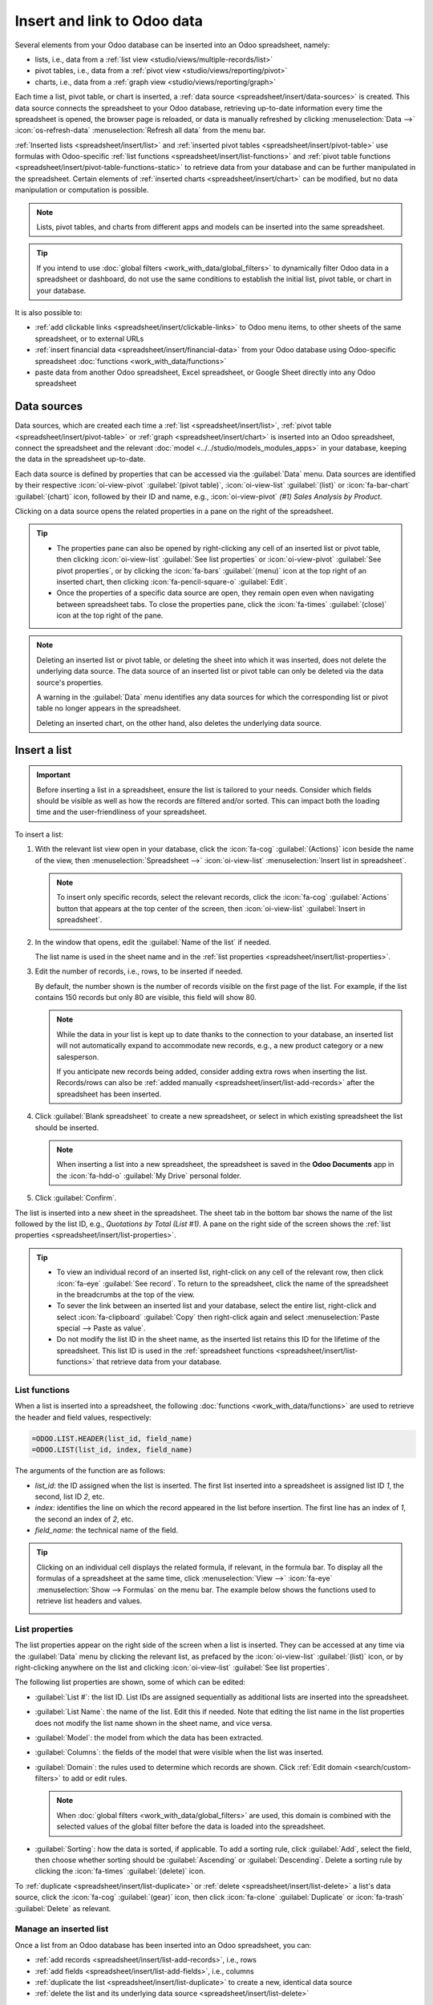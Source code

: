 ============================
Insert and link to Odoo data
============================

Several elements from your Odoo database can be inserted into an Odoo spreadsheet, namely:

- lists, i.e., data from a :ref:`list view <studio/views/multiple-records/list>`
- pivot tables, i.e., data from a :ref:`pivot view <studio/views/reporting/pivot>`
- charts, i.e., data from a :ref:`graph view <studio/views/reporting/graph>`

Each time a list, pivot table, or chart is inserted, a :ref:`data source
<spreadsheet/insert/data-sources>` is created. This data source connects the spreadsheet to your
Odoo database, retrieving up-to-date information every time the spreadsheet is opened, the browser
page is reloaded, or data is manually refreshed by clicking :menuselection:`Data -->`
:icon:`os-refresh-data` :menuselection:`Refresh all data` from the menu bar.

:ref:`Inserted lists <spreadsheet/insert/list>` and :ref:`inserted pivot tables
<spreadsheet/insert/pivot-table>` use formulas with Odoo-specific :ref:`list functions
<spreadsheet/insert/list-functions>` and :ref:`pivot table functions
<spreadsheet/insert/pivot-table-functions-static>` to retrieve data from your database and can be
further manipulated in the spreadsheet. Certain elements of :ref:`inserted charts
<spreadsheet/insert/chart>` can be modified, but no data manipulation or computation is possible.

.. note::
   Lists, pivot tables, and charts from different apps and models can be inserted into the same
   spreadsheet.

.. tip::
   If you intend to use :doc:`global filters <work_with_data/global_filters>` to dynamically filter
   Odoo data in a spreadsheet or dashboard, do not use the same conditions to establish the initial list, pivot
   table, or chart in your database.

It is also possible to:

- :ref:`add clickable links <spreadsheet/insert/clickable-links>` to Odoo menu items, to other
  sheets of the same spreadsheet, or to external URLs
- :ref:`insert financial data <spreadsheet/insert/financial-data>` from your Odoo database using
  Odoo-specific spreadsheet :doc:`functions <work_with_data/functions>`
- paste data from another Odoo spreadsheet, Excel spreadsheet, or Google Sheet directly into any
  Odoo spreadsheet

.. _spreadsheet/insert/data-sources:

Data sources
============

Data sources, which are created each time a :ref:`list <spreadsheet/insert/list>`, :ref:`pivot table
<spreadsheet/insert/pivot-table>` or :ref:`graph <spreadsheet/insert/chart>` is inserted into an
Odoo spreadsheet, connect the spreadsheet and the relevant :doc:`model
<../../studio/models_modules_apps>` in your database, keeping the data in the spreadsheet
up-to-date.

Each data source is defined by properties that can be accessed via the :guilabel:`Data` menu. Data
sources are identified by their respective :icon:`oi-view-pivot` :guilabel:`(pivot table)`,
:icon:`oi-view-list` :guilabel:`(list)` or :icon:`fa-bar-chart` :guilabel:`(chart)` icon, followed
by their ID and name, e.g., :icon:`oi-view-pivot` *(#1) Sales Analysis by Product*.

.. image:: insert/data-menu.png
   :alt: Data sources listed in Data menu

Clicking on a data source opens the related properties in a pane on the right of the spreadsheet.

.. tip::
   - The properties pane can also be opened by right-clicking any cell of an inserted list or pivot
     table, then clicking :icon:`oi-view-list` :guilabel:`See list properties` or
     :icon:`oi-view-pivot` :guilabel:`See pivot properties`, or by clicking the :icon:`fa-bars`
     :guilabel:`(menu)` icon at the top right of an inserted chart, then clicking
     :icon:`fa-pencil-square-o` :guilabel:`Edit`.
   - Once the properties of a specific data source are open, they remain open even when navigating
     between spreadsheet tabs. To close the properties pane, click the :icon:`fa-times`
     :guilabel:`(close)` icon at the top right of the pane.

.. note::
   Deleting an inserted list or pivot table, or deleting the sheet into which it was inserted, does
   not delete the underlying data source. The data source of an inserted list or pivot table can
   only be deleted via the data source's properties.

   A warning in the :guilabel:`Data` menu identifies any data sources for which the corresponding
   list or pivot table no longer appears in the spreadsheet.

   .. image:: insert/list-deleted.png
      :alt: Warning message about unused list

   Deleting an inserted chart, on the other hand, also deletes the underlying data source.

.. _spreadsheet/insert/list:

Insert a list
=============

.. important::
   Before inserting a list in a spreadsheet, ensure the list is tailored to your needs. Consider
   which fields should be visible as well as how the records are filtered and/or sorted. This can
   impact both the loading time and the user-friendliness of your spreadsheet.

To insert a list:

#. With the relevant list view open in your database, click the :icon:`fa-cog`
   :guilabel:`(Actions)` icon beside the name of the view, then :menuselection:`Spreadsheet -->`
   :icon:`oi-view-list` :menuselection:`Insert list in spreadsheet`.

   .. note::
      To insert only specific records, select the relevant records, click the :icon:`fa-cog`
      :guilabel:`Actions` button that appears at the top center of the screen, then
      :icon:`oi-view-list` :guilabel:`Insert in spreadsheet`.

#. In the window that opens, edit the :guilabel:`Name of the list` if needed.

   The list name is used in the sheet name and in the :ref:`list properties
   <spreadsheet/insert/list-properties>`.

   .. image:: insert/insert-list.png
      :alt: Inserting a list in a spreadsheet

#. Edit the number of records, i.e., rows, to be inserted if needed.

   By default, the number shown is the number of records visible on the first page of the list. For
   example, if the list contains 150 records but only 80 are visible, this field will show 80.

   .. note::
      While the data in your list is kept up to date thanks to the connection to your database, an
      inserted list will not automatically expand to accommodate new records, e.g., a new product
      category or a new salesperson.

      If you anticipate new records being added, consider adding extra rows when inserting the list.
      Records/rows can also be :ref:`added manually <spreadsheet/insert/list-add-records>` after the
      spreadsheet has been inserted.

      .. example::
         Your company currently has ten product categories and you insert this list in a
         spreadsheet. If an 11th product category is created and your inserted list only had ten
         rows, the new category will be inserted in the appropriate position in the spreadsheet,
         thereby removing an existing category.

         One way to avoid this is to :ref:`add extra rows <spreadsheet/insert/list-add-records>`
         when inserting the list.

#. Click :guilabel:`Blank spreadsheet` to create a new spreadsheet, or select in which existing
   spreadsheet the list should be inserted.

   .. note::
      When inserting a list into a new spreadsheet, the spreadsheet is saved in the **Odoo
      Documents** app in the :icon:`fa-hdd-o` :guilabel:`My Drive` personal folder.

#. Click :guilabel:`Confirm`.

The list is inserted into a new sheet in the spreadsheet. The sheet tab in the bottom bar shows the
name of the list followed by the list ID, e.g., *Quotations by Total (List #1)*. A pane on the right
side of the screen shows the :ref:`list properties <spreadsheet/insert/list-properties>`.

.. tip::
   - To view an individual record of an inserted list, right-click on any cell of the relevant row,
     then click :icon:`fa-eye` :guilabel:`See record`. To return to the spreadsheet, click the name
     of the spreadsheet in the breadcrumbs at the top of the view.
   - To sever the link between an inserted list and your database, select the entire list,
     right-click and select :icon:`fa-clipboard` :guilabel:`Copy` then right-click again and select
     :menuselection:`Paste special --> Paste as value`.
   - Do not modify the list ID in the sheet name, as the inserted list retains this ID for the
     lifetime of the spreadsheet. This list ID is used in the :ref:`spreadsheet functions
     <spreadsheet/insert/list-functions>` that retrieve data from your database.

.. _spreadsheet/insert/list-functions:

List functions
--------------

When a list is inserted into a spreadsheet, the following :doc:`functions
<work_with_data/functions>` are used to retrieve the header and field values, respectively:

.. code-block:: text

   =ODOO.LIST.HEADER(list_id, field_name)
   =ODOO.LIST(list_id, index, field_name)

The arguments of the function are as follows:

- `list_id`: the ID assigned when the list is inserted. The first list inserted into a spreadsheet
  is assigned list ID `1`, the second, list ID `2`, etc.
- `index`: identifies the line on which the record appeared in the list before insertion. The
  first line has an index of `1`, the second an index of `2`, etc.
- `field_name`: the technical name of the field.

.. tip::
   Clicking on an individual cell displays the related formula, if relevant, in the formula bar. To
   display all the formulas of a spreadsheet at the same time, click :menuselection:`View -->`
   :icon:`fa-eye` :menuselection:`Show --> Formulas` on the menu bar. The example below shows the
   functions used to retrieve list headers and values.

   .. image:: insert/list-formulas.png
      :alt: Viewing formulas of spreadsheet cells

.. _spreadsheet/insert/list-properties:

List properties
---------------

The list properties appear on the right side of the screen when a list is inserted. They can be
accessed at any time via the :guilabel:`Data` menu by clicking the relevant list, as prefaced by
the :icon:`oi-view-list` :guilabel:`(list)` icon, or by right-clicking anywhere on the list and
clicking :icon:`oi-view-list` :guilabel:`See list properties`.

The following list properties are shown, some of which can be edited:

- :guilabel:`List #`: the list ID. List IDs are assigned sequentially as additional lists are
  inserted into the spreadsheet.
- :guilabel:`List Name`: the name of the list. Edit this if needed. Note that editing the list name
  in the list properties does not modify the list name shown in the sheet name, and vice versa.
- :guilabel:`Model`: the model from which the data has been extracted.
- :guilabel:`Columns`: the fields of the model that were visible when the list was inserted.
- :guilabel:`Domain`: the rules used to determine which records are shown. Click
  :ref:`Edit domain <search/custom-filters>` to add or edit rules.

  .. note::
     When :doc:`global filters <work_with_data/global_filters>` are used, this domain is combined
     with the selected values of the global filter before the data is loaded into the spreadsheet.

- :guilabel:`Sorting`: how the data is sorted, if applicable. To add a sorting rule, click
  :guilabel:`Add`, select the field, then choose whether sorting should be :guilabel:`Ascending` or
  :guilabel:`Descending`. Delete a sorting rule by clicking the :icon:`fa-times`
  :guilabel:`(delete)` icon.

To :ref:`duplicate <spreadsheet/insert/list-duplicate>` or :ref:`delete
<spreadsheet/insert/list-delete>` a list's data source, click the :icon:`fa-cog` :guilabel:`(gear)`
icon, then click :icon:`fa-clone` :guilabel:`Duplicate` or :icon:`fa-trash` :guilabel:`Delete` as
relevant.

.. _spreadsheet/insert/list-manage:

Manage an inserted list
-----------------------

Once a list from an Odoo database has been inserted into an Odoo spreadsheet, you can:

- :ref:`add records <spreadsheet/insert/list-add-records>`, i.e., rows
- :ref:`add fields <spreadsheet/insert/list-add-fields>`, i.e., columns
- :ref:`duplicate the list <spreadsheet/insert/list-duplicate>` to create a new, identical data
  source
- :ref:`delete the list and its underlying data source <spreadsheet/insert/list-delete>`

.. _spreadsheet/insert/list-add-records:

Add records/rows to a list
~~~~~~~~~~~~~~~~~~~~~~~~~~

To add records to a list, use one of the following methods:

- Select the last row of the table, then hover over the blue square until the plus icon appears.
  Click and drag down to add the desired number of rows. The cells of the new rows are populated
  with the :ref:`appropriate formula <spreadsheet/insert/list-functions>` to retrieve the list
  values. If there is corresponding data in your database, the cells are populated.

  .. image:: insert/list-add-records.png
     :alt: Add records by dragging the cell down

- Position your cursor in the top left cell of the sheet, click :menuselection:`Data --> Re-insert
  list` from the menu bar, then select the appropriate list. In the pop-up window, indicate the
  number of records to insert and click :guilabel:`Confirm`. An updated list is inserted,
  overwriting the previous list.

.. tip::
   The above methods can also be used to add additional blank rows to your spreadsheet table. This
   may be useful for lists where you expect additional records to be generated in your database,
   e.g., new product categories or new salespersons.

.. _spreadsheet/insert/list-add-fields:

Add fields/columns to a list
~~~~~~~~~~~~~~~~~~~~~~~~~~~~

To add fields/columns to a list:

#. Select the column to the right or left of where the new column should be inserted.
#. Click :menuselection:`Insert -->` :icon:`os-insert-col` :menuselection:`Insert column` then
   :icon:`os-insert-col-before` :menuselection:`Column left` or :icon:`os-insert-col-after`
   :menuselection:`Column right` from the menu bar, or right-click then :icon:`os-insert-col-before`
   :guilabel:`Insert column left` or :icon:`os-insert-col-after` :guilabel:`Insert column right` as
   appropriate.
#. Copy the header cell of any column, paste it into the header cell of the new column, and press
   `Enter`.
#. Double-click the new header cell then click on the field name that appears in quotation marks at
   the end of the formula; a list of all the technical names of the fields of the related model
   appears.

   .. image:: insert/list-add-columns.png
      :alt: Add fields/columns by editing the formula

#. Select the appropriate field name and press `Enter`. The field's label appears in the header.

   .. tip::
      To know a field's technical name, navigate to the relevant view, :ref:`activate developer mode
      <developer-mode>`, then check the field name by hovering over the question mark beside a
      field's label.

#. With the header cell selected, double-click on the blue square in the bottom-right corner. The
   cells of the column are populated with the appropriate formula to retrieve the list values. If
   there is corresponding data in your database, the cells are populated.

.. _spreadsheet/insert/list-duplicate:

Duplicate a list
~~~~~~~~~~~~~~~~

Duplicating a list via the list's properties creates an additional data source. This allows for
different manipulations to be performed on the same data within one spreadsheet.

With the :ref:`list properties <spreadsheet/insert/list-properties>` open, click the :icon:`fa-cog`
:guilabel:`(gear)` icon then :icon:`fa-clone` :guilabel:`Duplicate`.

The new data source is assigned the next available list ID. For example, if no other lists have been
inserted in the meantime, duplicating *List #1* results in the creation of *List #2*.

Unlike when you insert a list, a duplicated list is not automatically inserted into the spreadsheet.
To insert it, perform the following steps:

#. Add a new sheet by clicking the :icon:`os-plus` :guilabel:`(add sheet)` icon at the bottom left
   of the spreadsheet.
#. Click :menuselection:`Data --> Re-insert list` from the menu bar, then select the appropriate
   list.
#. Define the number of records to insert and click :guilabel:`Confirm`.
#. Edit the :guilabel:`List Name` in the properties pane if needed.
#. Rename the sheet by right-clicking on the sheet tab, selecting :guilabel:`Rename`, and entering
   the new sheet name.

.. note::
   Duplicating an inserted list by copying and pasting it or by duplicating the sheet into which it
   has been inserted does not create a new data source. Any changes made to the list's properties
   would therefore impact any copies of the list.

.. _spreadsheet/insert/list-delete:

Delete a list
~~~~~~~~~~~~~

To fully delete a list and the underlying data source from a spreadsheet, perform the following
steps in any order:

- Delete the spreadsheet table using your preferred means, e.g., via keyboard commands, spreadsheet
  menus, or by deleting the sheet. This deletes the visual representation of the data.
- From the :ref:`properties pane <spreadsheet/insert/list-properties>` of the relevant list, click
  the :icon:`fa-cog` :guilabel:`(gear)` icon then :icon:`fa-trash` :guilabel:`Delete`. This deletes
  the data source of the list from the spreadsheet.

.. _spreadsheet/insert/pivot-table:

Insert a pivot table
====================

.. tip::
   Converting an inserted pivot table to a :doc:`dynamic pivot table
   <work_with_data/dynamic_pivot_tables>` allows you to add, remove, and manipulate dimensions
   (i.e., columns and rows) and measures. It is therefore possible to insert a basic pivot table
   with minimal configuration, convert it to a dynamic pivot table, then refine it directly in the
   spreadsheet.

To insert a pivot table:

#. With the relevant pivot view open in your database, click :guilabel:`Insert in Spreadsheet`.
#. In the window that opens, edit the :guilabel:`Name of the pivot` if needed.

   This name is used in the sheet name and in the :ref:`pivot table properties
   <spreadsheet/insert/pivot-table-properties>`.

   .. image:: insert/insert-pivot-table.png
      :alt: Inserting a pivot table in a spreadsheet

#. Click :guilabel:`Blank spreadsheet` to create a new spreadsheet, or select in which existing
   spreadsheet the pivot table should be inserted.

   .. note::
      When inserting a pivot table into a new spreadsheet, the spreadsheet is saved in the **Odoo
      Documents** app in the :icon:`fa-hdd-o` :guilabel:`My Drive` personal folder.

#. Click :guilabel:`Confirm`.

The pivot table is inserted into a new sheet in the spreadsheet. The sheet tab in the bottom bar
shows the name of the pivot table followed by the pivot table ID, e.g., *Sales Analysis by Sales
Team (Pivot #1)*. A pane on the right side of the screen shows the :ref:`pivot table properties
<spreadsheet/insert/pivot-table-properties>`.

.. tip::
   - To view the records referenced by an individual cell of a pivot table, right-click on the cell,
     then click :icon:`fa-eye` :guilabel:`See record`. To return to the spreadsheet, click the name
     of the spreadsheet in the breadcrumbs at the top of the view.
   - To sever the link between an inserted pivot table and your database, select the entire pivot
     table, right-click and select :icon:`fa-clone` :guilabel:`Copy`, then right-click again and
     select :menuselection:`Paste special --> Paste as value`.
   - Do not modify the pivot table ID in the sheet name, as the inserted pivot table retains this ID
     for the lifetime of the spreadsheet. This pivot table ID is used in the :ref:`spreadsheet
     functions <spreadsheet/insert/pivot-table-functions-static>` that retrieve data from your
     database.

.. _spreadsheet/insert/pivot-table-functions-static:

Pivot table functions
---------------------

An inserted pivot table that has not been converted to a :doc:`dynamic pivot table
<work_with_data/dynamic_pivot_tables>` uses the following :doc:`functions
<work_with_data/functions>` to retrieve the header and field values, respectively:

      .. code-block:: text

         =PIVOT.HEADER(pivot_id, [domain_field_name, …], [domain_value, …])
         =PIVOT.VALUE(pivot_id, measure_name, [domain_field_name, …], [domain_value, …])

The arguments of the functions are as follows:

- `pivot_id`: the ID assigned when the pivot table is inserted. The first pivot table inserted
  in a spreadsheet is assigned pivot ID `1`, the second, pivot ID `2`, etc.
- `measure_name`: the technical name of what is being measured, followed by the type of aggregation,
  e.g., `product_uom_qty:sum`.
- `domain_field_name`: the technical name of the field used as a dimension, e.g., `user_id`, or, if
  the dimension is a time period, the technical name of the date field, followed by the time period,
  e.g., `date_order:month`.
- `domain_value`: the ID of the record, or, if the dimension is a time period, the date or time
  period targeted.

.. tip::
   Clicking on an individual cell displays the related formula, if relevant, in the formula bar. To
   display all the formulas of a spreadsheet at the same time, click :menuselection:`View -->`
   :icon:`fa-eye` :menuselection:`Show --> Formulas` on the menu bar. The example below shows the
   functions used to retrieve headers and values of a static pivot table.

   .. image:: insert/pivot-table-formulas.png
      :alt: Functions of a static pivot table

.. _spreadsheet/insert/pivot-table-properties:

Pivot table properties
----------------------

The pivot table properties appear on the right side of the screen when a pivot table is inserted.
They can be accessed at any time via the :guilabel:`Data` menu by clicking the relevant pivot table,
as prefaced by the :icon:`oi-view-pivot` :guilabel:`(pivot)` icon, or by right-clicking anywhere on
the pivot table and clicking :icon:`oi-view-pivot` :guilabel:`See pivot properties`.

The following pivot table properties are shown, some of which can be edited:

- :guilabel:`Pivot #`: the pivot table ID. Pivot table IDs are assigned sequentially as additional
  pivot tables are inserted in the spreadsheet.
- :guilabel:`Name`: the name of the pivot table. Edit this if needed. Note that editing the name
  in the pivot table properties does not modify the name shown in the sheet name, and vice versa.
- :guilabel:`Model`: the model from which the data has been extracted.
- :guilabel:`Columns` and :guilabel:`Rows`: dimensions you are using to categorize or group data
  from the model.
- :guilabel:`Measures`: what you are measuring, or analyzing, based on the dimensions you have
  chosen.

  .. tip::
     If you attempt to make changes to the columns, rows, or measures of a pivot table that has just
     been inserted into a spreadsheet, an error appears at the top right of the screen.

      .. image:: insert/pivot-table-error.png
         :alt: Error message when trying to manipulate static pivot table

     To be able to manipulate a pivot table's properties, convert a static pivot table to a
     :ref:`dynamic pivot table <spreadsheet/dynamic-pivot-tables/create>`.

- :guilabel:`Domain`: the rules used to determine which records are shown. Click
  :ref:`Edit domain <search/custom-filters>` to add or edit rules.

  .. note::
     When :doc:`global filters <work_with_data/global_filters>` are used, this domain is combined
     with the selected values of the global filter before the data is loaded into the spreadsheet.

To :ref:`duplicate <spreadsheet/insert/pivot-table-duplicate>` or :ref:`delete
<spreadsheet/insert/pivot-table-delete>` a pivot table's data source, click the :icon:`fa-cog`
:guilabel:`(gear)` icon then :icon:`fa-clone` :guilabel:`Duplicate` or :icon:`fa-trash`
:guilabel:`Delete`.

.. _spreadsheet/insert/pivot-table-manage:

Manage an inserted pivot table
------------------------------

Once a pivot table from an Odoo database has been inserted into an Odoo spreadsheet, you can:

- :ref:`convert it to a dynamic pivot table <spreadsheet/dynamic-pivot-tables/create>` to be able to
  manipulate the dimensions and measures
- :ref:`duplicate the pivot table <spreadsheet/insert/pivot-table-duplicate>` to create a new,
  identical data source
- :ref:`delete the pivot table and its underlying data source
  <spreadsheet/insert/pivot-table-delete>`

.. _spreadsheet/insert/pivot-table-duplicate:

Duplicate a pivot table
~~~~~~~~~~~~~~~~~~~~~~~

Duplicating a pivot table via the pivot table's properties creates an additional data source. This
allows for different manipulations to be performed on the same data within one spreadsheet.

For example, you can see the same data aggregated by different dimensions or use :doc:`global
filters <work_with_data/global_filters>` to offset the date and create pivot tables that compare the
current period's data with a previous period.

To duplicate a pivot table, perform the following steps:

#. With the :ref:`pivot table properties <spreadsheet/insert/pivot-table-properties>` open, click
   the :icon:`fa-cog` :guilabel:`(gear)` icon then :icon:`fa-clone` :guilabel:`Duplicate`.

   The duplicated pivot table is automatically inserted into a new sheet in the spreadsheet, with
   the pivot table properties open in the right pane.
#. Edit the :guilabel:`Name` in the properties pane and the sheet tab if needed.

The new data source is assigned the next available pivot table ID. For example, if no other pivot
tables have been inserted in the meantime, duplicating *Pivot #1* results in the creation of
*Pivot #2*.

.. note::
   - Duplicating an inserted pivot table by copying and pasting it or by duplicating the sheet does
     not create a new data source. Any changes made to the pivot table's properties would therefore
     impact any copies of the pivot table.
   - When a pivot table is duplicated, the new pivot table is by default a :doc:`dynamic pivot table
     <work_with_data/dynamic_pivot_tables>`.

.. _spreadsheet/insert/pivot-table-delete:

Delete a pivot table
~~~~~~~~~~~~~~~~~~~~

To fully delete a pivot table and the underlying data source from a spreadsheet, perform the
following steps in any order:

- Delete the spreadsheet table using your preferred means, e.g., via keyboard commands, spreadsheet
  menus, or by deleting the sheet. This deletes the visual representation of the data.
- From the :ref:`properties pane <spreadsheet/insert/pivot-table-properties>` of the relevant pivot
  table, click the :icon:`fa-cog` :guilabel:`(gear)` icon then :icon:`fa-trash` :guilabel:`Delete`.
  This deletes the data source of the pivot table.

.. _spreadsheet/insert/chart:

Insert a chart
==============

To insert a chart from an Odoo database into an Odoo spreadsheet:

#. With the relevant graph view open in your database, click :guilabel:`Insert in Spreadsheet`.
#. In the window that opens, edit the :guilabel:`Name of the graph` if needed.

#. Click :guilabel:`Blank spreadsheet` to create a new spreadsheet, or select in which existing
   spreadsheet the chart should be inserted.

   .. note::
      When inserting a chart into a new spreadsheet, the spreadsheet is saved in the **Odoo
      Documents** app in the :icon:`fa-hdd-o` :guilabel:`My Drive` personal folder.

#. Click :guilabel:`Confirm`.

Charts are inserted on the first sheet of the spreadsheet. A pane on the right side of the screen
shows the :ref:`chart properties <spreadsheet/visualize/chart-properties>`, where various aspects of
the chart's configuration and design can be modified.

.. tip::
   Clicking on a data point in a chart opens the relevant list view in the database. In the example,
   clicking on :guilabel:`Jessica Childs` opens the list view of all sales by this salesperson that
   match the domain of the chart.

   .. image:: insert/clickable-link-chart.png
      :alt: A clickable link to an Odoo menu plus clickable data point

.. _spreadsheet/insert/clickable-links:

Insert clickable links
======================

Adding links to related or supporting information can make your report or dashboard more
user-friendly and effective.

You can :ref:`insert a clickable link from any spreadsheet cell
<spreadsheet/insert/clickable-links-cell>` to:

- an Odoo menu item
- another sheet inside the same spreadsheet
- an external URL

.. note::
   - Clicking a link to a menu item provides the same result as navigating via the Odoo menu within
     an app, e.g., the menu item :guilabel:`Sales/Orders/Quotations` corresponds to the default view
     when navigating to :menuselection:`Sales --> Orders --> Quotations`.
   - It is also possible to insert a clickable link to a specific view of a model in a spreadsheet
     starting from the view itself. However, as this method inserts each new link in a new sheet, it
     is more efficient to create links to specific views starting from the spreadsheet.

You can :ref:`insert a clickable link from any chart <spreadsheet/insert/clickable-links-chart>` to
an Odoo menu item.

.. _spreadsheet/insert/clickable-links-cell:

Insert a clickable link from a cell
-----------------------------------

To insert a clickable link from a cell:

#. Click :menuselection:`Insert -->` :icon:`fa-link` :menuselection:`Link` from the menu bar or
   right-click on the cell, then click :icon:`fa-link` :guilabel:`Insert link`. Next, depending on
   the desired outcome, perform one of the following actions:

   - Click the :icon:`fa-bars` :guilabel:`(menu)` icon, then :guilabel:`Link an Odoo menu`. Select
     the relevant menu item from the list or click :guilabel:`Search more` to choose from a list of
     all menu items. Click :guilabel:`Confirm`.
   - Click the :icon:`fa-bars` :guilabel:`(menu)` icon, then :guilabel:`Link sheet`, then choose the
     relevant sheet from the current spreadsheet.
   - Under :guilabel:`Link`, type a URL.

#. Enter or edit the label for the link in the :guilabel:`Text` field.
#. Click :guilabel:`Confirm`.

.. _spreadsheet/insert/clickable-links-chart:

Insert a clickable link from a chart
------------------------------------

To insert a clickable link from a chart to an Odoo menu item:

#. Hover over the top right of the chart's box, then click the :icon:`fa-bars` :guilabel:`(menu)`
   icon, then :icon:`fa-pencil-square-o` :guilabel:`Edit`. The chart properties appear at the right
   of the screen.
#. At the bottom of the :icon:`fa-sliders` :guilabel:`Configuration` tab of the chart properties
   pane, click under :guilabel:`Link to Odoo menu`, then select a menu.

Hover over the top right of the chart's box to see that a new :icon:`fa-external-link`
:guilabel:`(external link)` icon has been added.

.. _spreadsheet/insert/financial-data:

Insert financial data
=====================

When building reports and dashboards, it may be useful to include certain accounting-related data,
such as account IDs, credits and debits for specific accounts, and dates of the start and end of the
tax year.

:ref:`Odoo-specific spreadsheet functions <spreadsheet/functions/odoo>` allow you to retrieve such
accounting data from your database and insert it into a spreadsheet.
